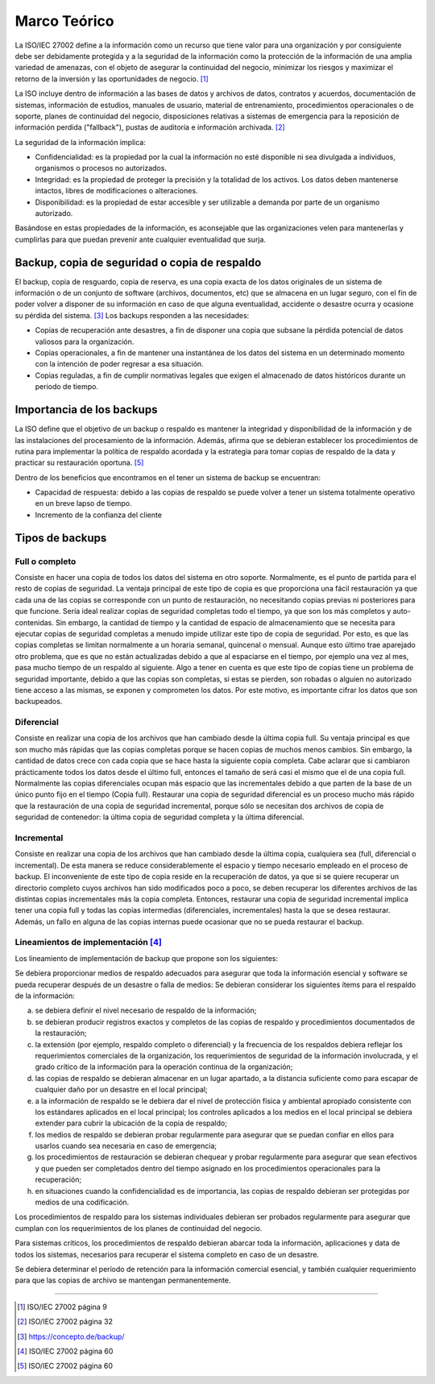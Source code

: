 Marco Teórico
=====================

La ISO/IEC 27002 define a la información como un recurso que tiene valor para una organización y por consiguiente debe ser debidamente protegida y a la seguridad de la información como la protección de la información de una amplia variedad de amenazas, con el objeto de asegurar la continuidad del negocio, minimizar los riesgos y maximizar el retorno de la inversión y las oportunidades de negocio. [#ISOIEC27002DEFINFO]_

La ISO incluye dentro de información a las bases de datos y archivos de datos, contratos y acuerdos, documentación de sistemas, información de estudios, manuales de usuario, material de entrenamiento, procedimientos operacionales o de soporte, planes de continuidad del negocio, disposiciones relativas a sistemas de emergencia para la reposición de información perdida ("fallback"), pustas de auditoría e información archivada. [#ISOIEC27002COMPRINFO]_

La seguridad de la información implica:

* Confidencialidad: es la propiedad por la cual la información no esté disponible ni sea divulgada a individuos, organismos o procesos no autorizados.
* Integridad: es la propiedad de proteger la precisión y la totalidad de los activos. Los datos deben mantenerse intactos, libres de modificaciones o alteraciones. 
* Disponibilidad: es la propiedad de estar accesible y ser utilizable a demanda por parte de un organismo autorizado.

Basándose en estas propiedades de la información, es aconsejable que las organizaciones velen para mantenerlas y cumplirlas para que puedan prevenir ante cualquier eventualidad que surja. 

Backup, copia de seguridad o copia de respaldo
-----------------------------------------------

El backup, copia de resguardo, copia de reserva, es una copia exacta de los datos originales de un sistema de información o de un conjunto de software (archivos, documentos, etc) que se  almacena en un lugar seguro, con el fin de poder volver a disponer de su información en caso de que alguna eventualidad, accidente o desastre ocurra y ocasione su pérdida del sistema. [#BCKDEF]_
Los backups responden a las necesidades:

* Copias de recuperación ante desastres, a fin de disponer una copia que subsane la pérdida potencial de datos valiosos para la organización.
* Copias operacionales, a fin de mantener una instantánea de los datos del sistema en un determinado momento con la intención de poder regresar a esa situación. 
* Copias reguladas, a fin de cumplir normativas legales que exigen el almacenado de datos históricos durante un periodo de tiempo. 


Importancia de los backups
--------------------------
La ISO define que el objetivo de un backup o respaldo es mantener la integridad y disponibilidad de la información y de las instalaciones del procesamiento de la información. Además, afirma que se debieran establecer los procedimientos de rutina para implementar la política de respaldo acordada y la estrategia para tomar copias de respaldo de la data y practicar su restauración oportuna. [#ISOIEC27002OBJBACK]_

Dentro de los beneficios que encontramos en el tener un sistema de backup se encuentran:

* Capacidad de respuesta: debido a las copias de respaldo se puede volver a tener un sistema totalmente operativo en un breve lapso de tiempo. 
* Incremento de la confianza del cliente

Tipos de backups
-----------------

Full o completo
""""""""""""""""
Consiste en hacer una copia de todos los datos del sistema en otro soporte. Normalmente, es el punto de partida para el resto de copias de seguridad.
La ventaja principal de este tipo de copia es que proporciona una fácil restauración ya que cada una de las copias se corresponde con un punto de restauración, no necesitando copias previas ni posteriores para que funcione. 
Sería ideal realizar copias de seguridad completas todo el tiempo, ya que son los más completos y auto-contenidas. Sin embargo, la cantidad de tiempo y la cantidad de espacio de almacenamiento que se necesita para ejecutar copias de seguridad completas a menudo impide utilizar este tipo de copia de seguridad. Por esto, es que las copias completas se limitan normalmente a un horaria semanal, quincenal o mensual. Aunque esto último trae aparejado otro problema, que es que no están actualizadas debido a que al espaciarse en el tiempo, por ejemplo una vez al mes, pasa mucho tiempo de un respaldo al siguiente. 
Algo a tener en cuenta es que este tipo de copias tiene un problema de seguridad importante, debido a que las copias son completas, si estas se pierden, son robadas o alguien no autorizado tiene acceso a las mismas, se exponen y comprometen los datos. Por este motivo, es importante cifrar los datos que son backupeados. 

Diferencial
""""""""""""
Consiste en realizar una copia de los archivos que han cambiado desde la última copia full. Su ventaja principal es que son mucho más rápidas que las copias completas porque se hacen copias de muchos menos cambios. Sin embargo, la cantidad de datos crece con cada copia que se hace hasta la siguiente copia completa. 
Cabe aclarar que si cambiaron prácticamente todos los datos desde el último full, entonces el tamaño de será casi el mismo que el de una copia full. 
Normalmente las copias diferenciales ocupan más espacio que las incrementales debido a que parten de la base de un único punto fijo en el tiempo (Copia full).
Restaurar una copia de seguridad diferencial es un proceso mucho más rápido que la restauración de una copia de seguridad incremental, porque sólo se necesitan dos archivos de copia de seguridad de contenedor: la última copia de seguridad completa y la última diferencial.


Incremental
""""""""""""
Consiste en realizar una copia de los archivos que han cambiado desde la última copia, cualquiera sea (full, diferencial o incremental). De esta manera se reduce considerablemente el espacio y tiempo necesario empleado en el proceso de backup. 
El inconveniente de este tipo de copia reside en la recuperación de datos, ya que si se quiere recuperar un directorio completo cuyos archivos han sido modificados poco a poco, se deben recuperar los diferentes archivos de las distintas copias incrementales más la copia completa. Entonces, restaurar una copia de seguridad incremental implica tener una copia full y todas las copias intermedias (diferenciales, incrementales) hasta la que se desea restaurar. Además, un fallo en alguna de las copias internas puede ocasionar que no se pueda restaurar el backup. 


Lineamientos de implementación [#ISOIEC27002LIN]_
"""""""""""""""""""""""""""""""
Los lineamiento de implementación de backup que propone son los siguientes:

Se debiera proporcionar medios de respaldo adecuados para asegurar que toda la información esencial y software se pueda recuperar después de un desastre o falla de medios:
Se debieran considerar los siguientes ítems para el respaldo de la información:

a. se debiera definir el nivel necesario de respaldo de la información;
b. se debieran producir registros exactos y completos de las copias de respaldo y procedimientos documentados de la restauración;
c. la extensión (por ejemplo, respaldo completo o diferencial) y la frecuencia de los respaldos debiera reflejar los requerimientos comerciales de la organización, los requerimientos de seguridad de la información involucrada, y el grado crítico de la información para la operación continua de la organización;
d. las copias de respaldo se debieran almacenar en un lugar apartado, a la distancia suficiente como para escapar de cualquier daño por un desastre en el local principal;
e. a la información de respaldo se le debiera dar el nivel de protección física y ambiental apropiado consistente con los estándares aplicados en el local principal; los controles aplicados a los medios en el local principal se debiera extender para cubrir la ubicación de la copia de respaldo;
f. los medios de respaldo se debieran probar regularmente para asegurar que se puedan confiar en ellos para usarlos cuando sea necesaria en caso de emergencia;
g. los procedimientos de restauración se debieran chequear y probar regularmente para asegurar que sean efectivos y que pueden ser completados dentro del tiempo asignado en los procedimientos operacionales para la recuperación;
h. en situaciones cuando la confidencialidad es de importancia, las copias de respaldo debieran ser protegidas por medios de una codificación.

Los procedimientos de respaldo para los sistemas individuales debieran ser probados regularmente para asegurar que cumplan con los requerimientos de los planes de continuidad del negocio. 

Para sistemas críticos, los procedimientos de respaldo debieran abarcar toda la información, aplicaciones y data de todos los sistemas, necesarios para
recuperar el sistema completo en caso de un desastre.

Se debiera determinar el período de retención para la información comercial esencial, y también cualquier requerimiento para que las copias de archivo se mantengan permanentemente.

.. image:: ./_images/esquema.png



------------------------


.. [#ISOIEC27002DEFINFO] ISO/IEC 27002 página 9
.. [#ISOIEC27002COMPRINFO] ISO/IEC 27002 página 32
.. [#BCKDEF] https://concepto.de/backup/
.. [#ISOIEC27002LIN] ISO/IEC 27002 página 60
.. [#ISOIEC27002OBJBACK] ISO/IEC 27002 página 60

